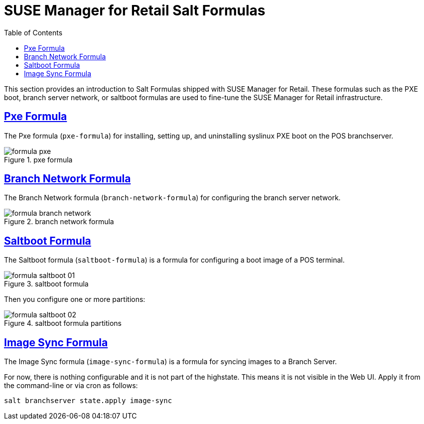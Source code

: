 [[retail.formulas]]
= {smr} Salt Formulas
ifdef::env-github,backend-html5,backend-docbook5[]
//Admonitions
:tip-caption: :bulb:
:note-caption: :information_source:
:important-caption: :heavy_exclamation_mark:
:caution-caption: :fire:
:warning-caption: :warning:
:linkattrs:
// SUSE ENTITIES FOR GITHUB
// System Architecture
:zseries: z Systems
:ppc: POWER
:ppc64le: ppc64le
:ipf : Itanium
:x86: x86
:x86_64: x86_64
// Rhel Entities
:rhel: Red Hat Enterprise Linux
:rhnminrelease6: Red Hat Enterprise Linux Server 6
:rhnminrelease7: Red Hat Enterprise Linux Server 7
// SUSE Manager Entities
:productname: <PRODUCTNAME>
:susemgr: SUSE Manager
:smr: SUSE Manager for Retail
:susemgrproxy: SUSE Manager Proxy
:productnumber: 3.2
:saltversion: 2018.3.0
:webui: Web UI
// SUSE Product Entities
:sles-version: 12
:sp-version: SP3
:jeos: JeOS
:scc: SUSE Customer Center
:sls: SUSE Linux Enterprise Server
:sle: SUSE Linux Enterprise
:slsa: SLES
:suse: SUSE
:ay: AutoYaST
endif::[]
// Asciidoctor Front Matter
:doctype: book
:sectlinks:
:toc: left
:icons: font
:experimental:
:sourcedir: .
:imagesdir: images


This section provides an introduction to Salt Formulas shipped with {smr}.
These formulas such as the PXE boot, branch server network, or saltboot formulas are used to fine-tune the {smr} infrastructure.



[[retail.formulas.pxe]]
== Pxe Formula
The Pxe formula ([package]``pxe-formula``) for installing, setting up, and uninstalling syslinux PXE boot on the POS branchserver.

.pxe formula
[[fig-formula-pxe]]
image::formula-pxe.png[]

////
Kernel filename:
Initrd filename:
Kernel commandline parameters:
PXE root directory:
Branch id:
////



[[retail.formulas.branch-network]]
== Branch Network Formula

The Branch Network formula ([package]``branch-network-formula``) for configuring the branch server network.


.branch network formula
[[fig-formula-branch-network]]
image::formula-branch-network.png[]


////
Dedicated Nic:
Nic:
Ip:
Netmask:
Enable Route:
Enable Nat:
Forwarder:
Forwarder Fallback:
server directory:
server directory user:
server directory group:
////


[[retail.formulas.saltboot]]
== Saltboot Formula

The Saltboot formula ([package]``saltboot-formula``) is a formula for configuring a boot image of a POS terminal.


.saltboot formula
[[fig-formula-saltboot-01]]
image::formula-saltboot-01.png[]

Then you configure one or more partitions:

.saltboot formula partitions
[[fig-formula-saltboot-02]]
image::formula-saltboot-02.png[]


////
////


[[retail.formulas.image-sync]]
== Image Sync Formula

The Image Sync formula ([package]``image-sync-formula``) is a formula for syncing images to a Branch Server.

For now, there is nothing configurable and it is not part of the highstate.
This means it is not visible in the {webui}.  Apply it from the command-line or via cron as follows:

----
salt branchserver state.apply image-sync
----

// Related issue: https://github.com/SUSE/spacewalk/issues/2714



////
.saltboot formula
[[fig-formula-saltboot-01]]
image::formula-saltboot-01.png[]

Then you configure one or more partitions:

.saltboot formula partitions
[[fig-formula-saltboot-02]]
image::formula-saltboot-02.png[]
////

////
////
